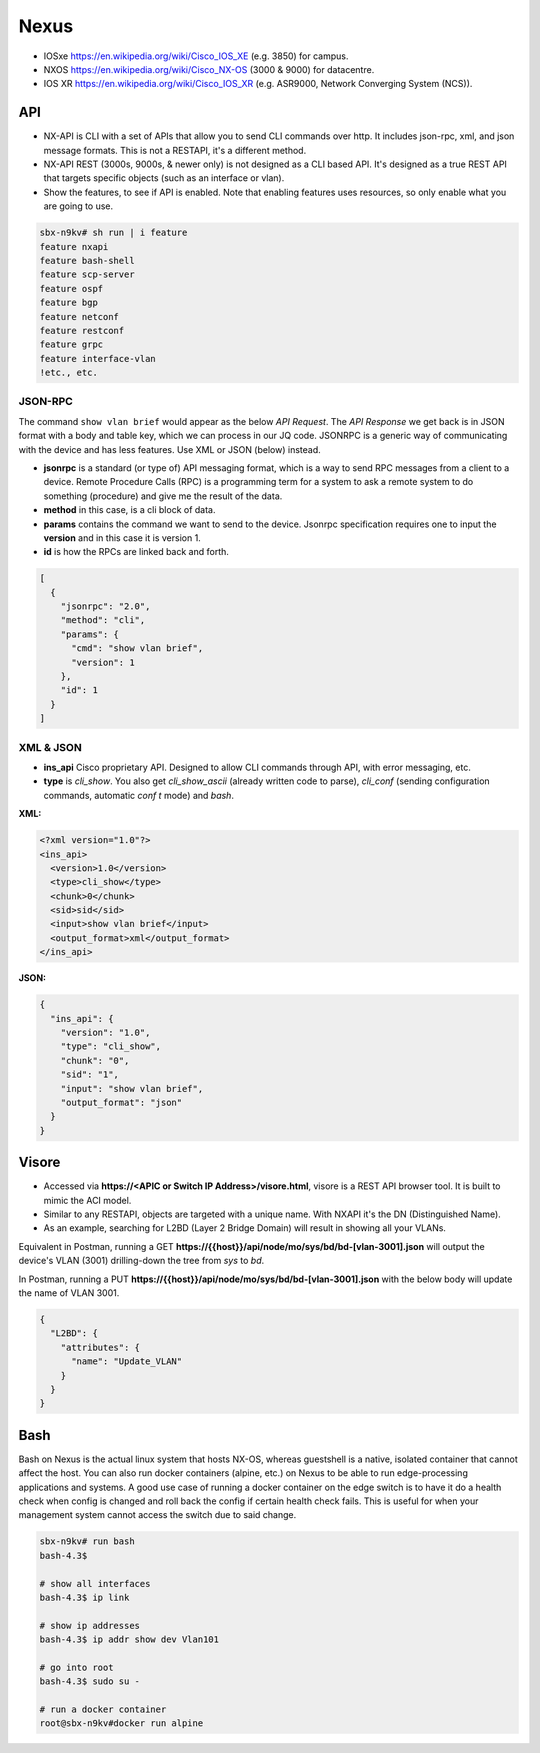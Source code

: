 Nexus
=====

* IOSxe https://en.wikipedia.org/wiki/Cisco_IOS_XE (e.g. 3850) for campus.
* NXOS https://en.wikipedia.org/wiki/Cisco_NX-OS (3000 & 9000) for datacentre.
* IOS XR https://en.wikipedia.org/wiki/Cisco_IOS_XR (e.g. ASR9000, Network Converging System (NCS)).

API
---

* NX-API is CLI with a set of APIs that allow you to send CLI commands over http. It includes json-rpc, xml, and json message formats. This is not a RESTAPI, it's a different method.
* NX-API REST (3000s, 9000s, & newer only) is not designed as a CLI based API. It's designed as a true REST API that targets specific objects (such as an interface or vlan).
* Show the features, to see if API is enabled. Note that enabling features uses resources, so only enable what you are going to use.

.. code-block:: none

  sbx-n9kv# sh run | i feature
  feature nxapi
  feature bash-shell
  feature scp-server
  feature ospf
  feature bgp
  feature netconf
  feature restconf
  feature grpc
  feature interface-vlan
  !etc., etc.

JSON-RPC
^^^^^^^^

The command ``show vlan brief`` would appear as the below *API Request*. The *API Response* we get back is in JSON format with a body and table key, which we can process in our JQ code. JSONRPC is a generic way of communicating with the device and has less features. Use XML or JSON (below) instead.

* **jsonrpc** is a standard (or type of) API messaging format, which is a way to send RPC messages from a client to a device. Remote Procedure Calls (RPC) is a programming term for a system to ask a remote system to do something (procedure) and give me the result of the data.
* **method** in this case, is a cli block of data.
* **params** contains the command we want to send to the device. Jsonrpc specification requires one to input the **version** and in this case it is version 1.
* **id** is how the RPCs are linked back and forth.

.. code-block:: json

  [
    {
      "jsonrpc": "2.0",
      "method": "cli",
      "params": {
        "cmd": "show vlan brief",
        "version": 1
      },
      "id": 1
    }
  ]

XML & JSON
^^^^^^^^^^

* **ins_api** Cisco proprietary API. Designed to allow CLI commands through API, with error messaging, etc.
* **type** is *cli_show*. You also get *cli_show_ascii* (already written code to parse), *cli_conf* (sending configuration commands, automatic `conf t` mode) and *bash*.

**XML:**

.. code-block:: xml

  <?xml version="1.0"?>
  <ins_api>
    <version>1.0</version>
    <type>cli_show</type>
    <chunk>0</chunk>
    <sid>sid</sid>
    <input>show vlan brief</input>
    <output_format>xml</output_format>
  </ins_api>

**JSON:**

.. code-block:: json

  {
    "ins_api": {
      "version": "1.0",
      "type": "cli_show",
      "chunk": "0",
      "sid": "1",
      "input": "show vlan brief",
      "output_format": "json"
    }
  }

Visore
------

* Accessed via **https://<APIC or Switch IP Address>/visore.html**, visore is a REST API browser tool. It is built to mimic the ACI model.
* Similar to any RESTAPI, objects are targeted with a unique name. With NXAPI it's the DN (Distinguished Name).
* As an example, searching for L2BD (Layer 2 Bridge Domain) will result in showing all your VLANs.

Equivalent in Postman, running a GET **https://{{host}}/api/node/mo/sys/bd/bd-[vlan-3001].json** will output the device's VLAN (3001) drilling-down the tree from *sys* to *bd*.

In Postman, running a PUT **https://{{host}}/api/node/mo/sys/bd/bd-[vlan-3001].json** with the below body will update the name of VLAN 3001.

.. code-block:: json

  {
    "L2BD": {
      "attributes": {
        "name": "Update_VLAN"
      }
    }
  }

Bash
----

Bash on Nexus is the actual linux system that hosts NX-OS, whereas guestshell is a native, isolated container that cannot affect the host. You can also run docker containers (alpine, etc.) on Nexus to be able to run edge-processing applications and systems.
A good use case of running a docker container on the edge switch is to have it do a health check when config is changed and roll back the config if certain health check fails. This is useful for when your management system cannot access the switch due to said change.

.. code-block:: bash

  sbx-n9kv# run bash
  bash-4.3$

  # show all interfaces
  bash-4.3$ ip link

  # show ip addresses
  bash-4.3$ ip addr show dev Vlan101

  # go into root
  bash-4.3$ sudo su -

  # run a docker container
  root@sbx-n9kv#docker run alpine
